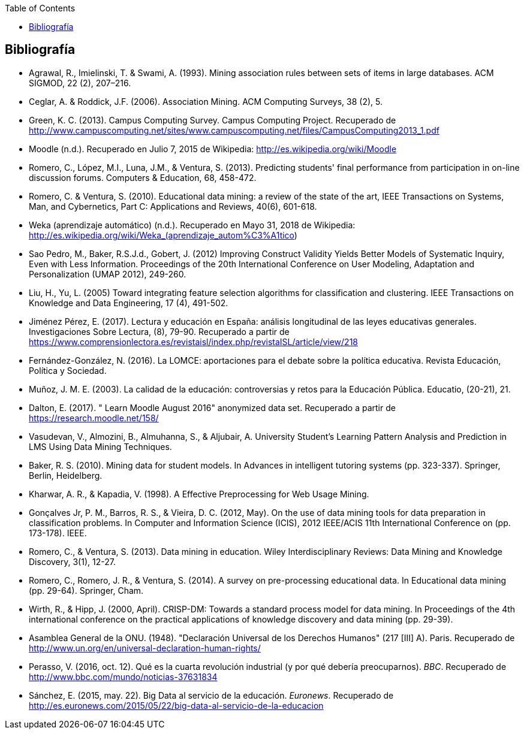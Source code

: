 // Configuración github
ifdef::env-github[]
:tip-caption: :bulb:
:note-caption: :information_source:
:important-caption: :heavy_exclamation_mark:
:caution-caption: :fire:
:warning-caption: :warning:
endif::[]

ifndef::included[]
:toc:

toc::[]

== Bibliografía

endif::[]

// Deben estar en orden alfabético


* Agrawal, R., Imielinski, T. &  Swami, A. (1993). Mining association rules between sets of items in large databases. ACM SIGMOD, 22 (2), 207–216.
* Ceglar, A. & Roddick, J.F. (2006). Association Mining. ACM Computing Surveys, 38 (2), 5.
* Green, K. C. (2013). Campus Computing Survey. Campus Computing Project. Recuperado de http://www.campuscomputing.net/sites/www.campuscomputing.net/files/CampusComputing2013_1.pdf
* Moodle (n.d.). Recuperado en Julio 7, 2015 de Wikipedia: http://es.wikipedia.org/wiki/Moodle
* Romero, C., López, M.I., Luna, J.M., & Ventura, S. (2013). Predicting students' final performance from participation in on-line discussion forums. Computers & Education, 68, 458-472.
* Romero, C. & Ventura, S. (2010). Educational data mining: a review of the state of the art, IEEE Transactions on Systems, Man, and Cybernetics, Part C: Applications and Reviews, 40(6), 601-618.
* Weka (aprendizaje automático) (n.d.). Recuperado en Mayo 31, 2018 de Wikipedia: http://es.wikipedia.org/wiki/Weka_(aprendizaje_autom%C3%A1tico)



* Sao Pedro, M., Baker, R.S.J.d., Gobert, J. (2012) Improving Construct Validity Yields Better Models of Systematic Inquiry, Even with Less Information. Proceedings of the 20th International Conference on User Modeling, Adaptation and Personalization (UMAP 2012), 249-260.

* Liu, H., Yu, L. (2005) Toward integrating feature selection algorithms for classification and clustering. IEEE Transactions on Knowledge and Data Engineering, 17 (4), 491-502.


* Jiménez Pérez, E. (2017). Lectura y educación en España: análisis longitudinal de las leyes educativas generales. Investigaciones Sobre Lectura, (8), 79-90. Recuperado a partir de https://www.comprensionlectora.es/revistaisl/index.php/revistaISL/article/view/218
* Fernández-González, N. (2016). La LOMCE: aportaciones para el debate sobre la política educativa. Revista Educación, Política y Sociedad.

* Muñoz, J. M. E. (2003). La calidad de la educación: controversias y retos para la Educación Pública. Educatio, (20-21), 21.

* Dalton, E. (2017). " Learn Moodle August 2016" anonymized data set. Recuperado a partir de https://research.moodle.net/158/

* Vasudevan, V., Almozini, B., Almuhanna, S., & Aljubair, A. University Student’s Learning Pattern Analysis and Prediction in LMS Using Data Mining Techniques.

* Baker, R. S. (2010). Mining data for student models. In Advances in intelligent tutoring systems (pp. 323-337). Springer, Berlin, Heidelberg.

* Kharwar, A. R., & Kapadia, V. (1998). A Effective Preprocessing for Web Usage Mining.

* Gonçalves Jr, P. M., Barros, R. S., & Vieira, D. C. (2012, May). On the use of data mining tools for data preparation in classification problems. In Computer and Information Science (ICIS), 2012 IEEE/ACIS 11th International Conference on (pp. 173-178). IEEE.
// https://www.computer.org/csdl/proceedings/icis/2012/1536/00/06211093.pdf

* Romero, C., & Ventura, S. (2013). Data mining in education. Wiley Interdisciplinary Reviews: Data Mining and Knowledge Discovery, 3(1), 12-27.

* Romero, C., Romero, J. R., & Ventura, S. (2014). A survey on pre-processing educational data. In Educational data mining (pp. 29-64). Springer, Cham.
// https://s3.amazonaws.com/academia.edu.documents/46925768/A_Survey_on_Pre-Processing_Educational_D20160630-14564-9nvrl.pdf?AWSAccessKeyId=AKIAIWOWYYGZ2Y53UL3A&Expires=1530212868&Signature=Inhi%2BqKySbbQDe3h2UzKcsyx1KU%3D&response-content-disposition=inline%3B%20filename%3DA_Survey_on_Pre-Processing_Educational_D.pdf


* Wirth, R., & Hipp, J. (2000, April). CRISP-DM: Towards a standard process model for data mining. In Proceedings of the 4th international conference on the practical applications of knowledge discovery and data mining (pp. 29-39).

// http://citeseerx.ist.psu.edu/viewdoc/download?doi=10.1.1.198.5133&rep=rep1&type=pdf

* Asamblea General de la ONU. (1948). "Declaración Universal de los Derechos Humanos" (217 [III] A). Paris. Recuperado de http://www.un.org/en/universal-declaration-human-rights/


* Perasso, V. (2016, oct. 12). Qué es la cuarta revolución industrial (y por qué debería preocuparnos). _BBC_. Recuperado de http://www.bbc.com/mundo/noticias-37631834

* Sánchez, E. (2015, may. 22). Big Data al servicio de la educación. _Euronews_. Recuperado de http://es.euronews.com/2015/05/22/big-data-al-servicio-de-la-educacion

